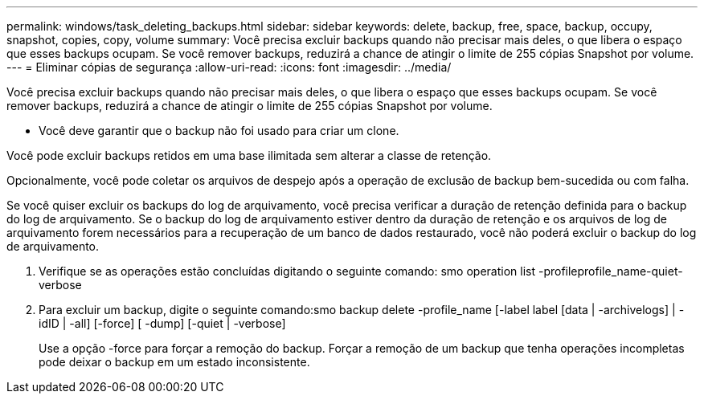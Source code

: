 ---
permalink: windows/task_deleting_backups.html 
sidebar: sidebar 
keywords: delete, backup, free, space, backup, occupy, snapshot, copies, copy, volume 
summary: Você precisa excluir backups quando não precisar mais deles, o que libera o espaço que esses backups ocupam. Se você remover backups, reduzirá a chance de atingir o limite de 255 cópias Snapshot por volume. 
---
= Eliminar cópias de segurança
:allow-uri-read: 
:icons: font
:imagesdir: ../media/


[role="lead"]
Você precisa excluir backups quando não precisar mais deles, o que libera o espaço que esses backups ocupam. Se você remover backups, reduzirá a chance de atingir o limite de 255 cópias Snapshot por volume.

* Você deve garantir que o backup não foi usado para criar um clone.


Você pode excluir backups retidos em uma base ilimitada sem alterar a classe de retenção.

Opcionalmente, você pode coletar os arquivos de despejo após a operação de exclusão de backup bem-sucedida ou com falha.

Se você quiser excluir os backups do log de arquivamento, você precisa verificar a duração de retenção definida para o backup do log de arquivamento. Se o backup do log de arquivamento estiver dentro da duração de retenção e os arquivos de log de arquivamento forem necessários para a recuperação de um banco de dados restaurado, você não poderá excluir o backup do log de arquivamento.

. Verifique se as operações estão concluídas digitando o seguinte comando: smo operation list -profileprofile_name-quiet-verbose
. Para excluir um backup, digite o seguinte comando:smo backup delete -profile_name [-label label [data | -archivelogs] | -idID | -all] [-force] [ -dump] [-quiet | -verbose]
+
Use a opção -force para forçar a remoção do backup. Forçar a remoção de um backup que tenha operações incompletas pode deixar o backup em um estado inconsistente.


